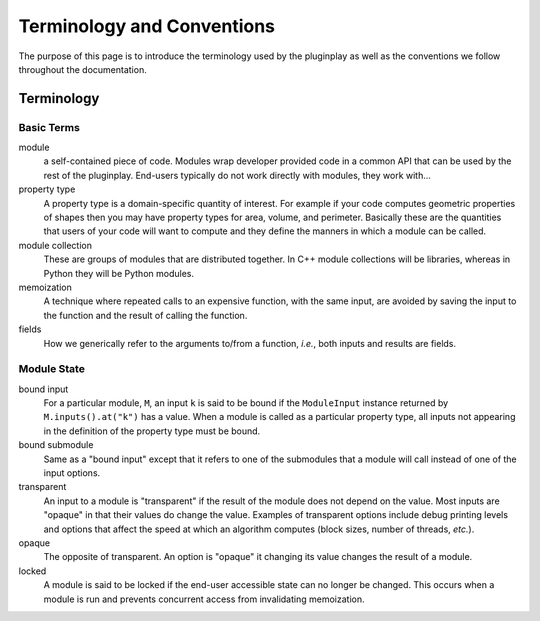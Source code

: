 ***************************
Terminology and Conventions
***************************

The purpose of this page is to introduce the terminology used by the pluginplay as well
as the conventions we follow throughout the documentation.

Terminology
===========

Basic Terms
-----------

module
   a self-contained piece of code. Modules wrap developer provided code
   in a common API that can be used by the rest of the pluginplay. End-users
   typically do not work directly with modules, they work with...
property type
   A property type is a domain-specific quantity of interest. For
   example if your code computes geometric properties of shapes then you may
   have property types for area, volume, and perimeter. Basically these are the
   quantities that users of your code will want to compute and they define the
   manners in which a module can be called.
module collection
   These are groups of modules that are distributed together.
   In C++ module collections will be libraries, whereas in Python they will be
   Python modules.
memoization
   A technique where repeated calls to an expensive function, with
   the same input, are avoided by saving the input to the function and the
   result of calling the function.
fields
   How we generically refer to the arguments to/from a function, *i.e.*, both
   inputs and results are fields.

Module State
------------

bound input
   For a particular module, ``M``, an input ``k`` is said to be
   bound if the ``ModuleInput`` instance returned by ``M.inputs().at("k")`` has
   a value. When a module is called as a particular property type, all inputs
   not appearing in the definition of the property type must be bound.
bound submodule
   Same as a "bound input" except that it refers to one of the
   submodules that a module will call instead of one of the input options.
transparent
   An input to a module is "transparent" if the result of the
   module does not depend on the value. Most inputs are "opaque" in that their
   values do change the value. Examples of transparent options include debug
   printing levels and options that affect the speed at which an algorithm
   computes (block sizes, number of threads, *etc.*).
opaque
   The opposite of transparent. An option is "opaque" it changing its
   value changes the result of a module.
locked
   A module is said to be locked if the end-user accessible state can no
   longer be changed. This occurs when a module is run and prevents concurrent
   access from invalidating memoization.
